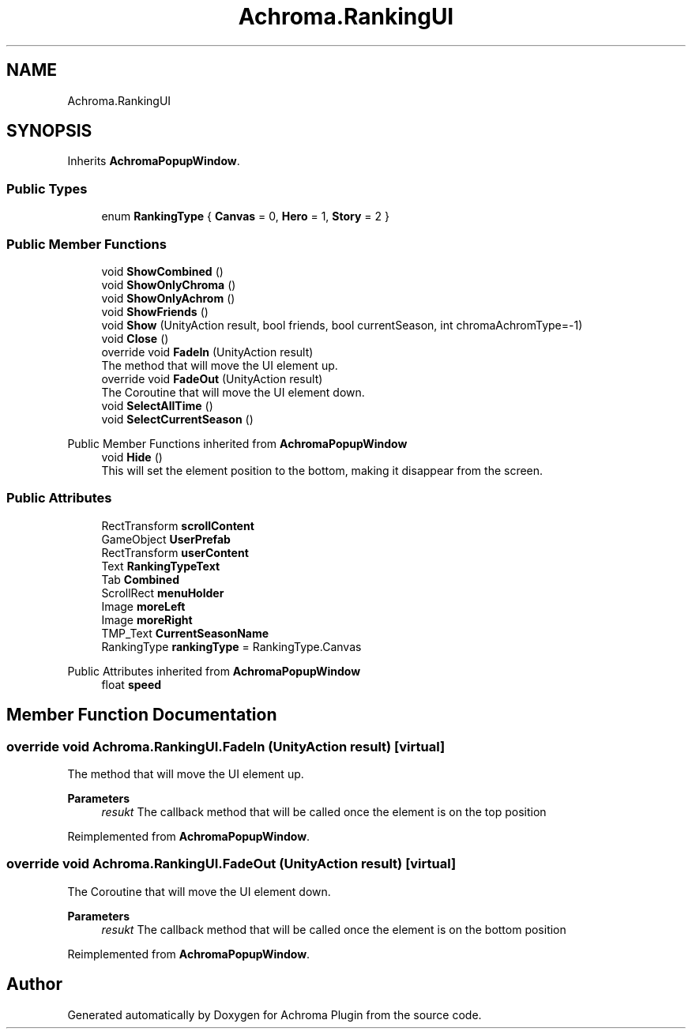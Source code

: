 .TH "Achroma.RankingUI" 3 "Achroma Plugin" \" -*- nroff -*-
.ad l
.nh
.SH NAME
Achroma.RankingUI
.SH SYNOPSIS
.br
.PP
.PP
Inherits \fBAchromaPopupWindow\fP\&.
.SS "Public Types"

.in +1c
.ti -1c
.RI "enum \fBRankingType\fP { \fBCanvas\fP = 0, \fBHero\fP = 1, \fBStory\fP = 2 }"
.br
.in -1c
.SS "Public Member Functions"

.in +1c
.ti -1c
.RI "void \fBShowCombined\fP ()"
.br
.ti -1c
.RI "void \fBShowOnlyChroma\fP ()"
.br
.ti -1c
.RI "void \fBShowOnlyAchrom\fP ()"
.br
.ti -1c
.RI "void \fBShowFriends\fP ()"
.br
.ti -1c
.RI "void \fBShow\fP (UnityAction result, bool friends, bool currentSeason, int chromaAchromType=\-1)"
.br
.ti -1c
.RI "void \fBClose\fP ()"
.br
.ti -1c
.RI "override void \fBFadeIn\fP (UnityAction result)"
.br
.RI "The method that will move the UI element up\&. "
.ti -1c
.RI "override void \fBFadeOut\fP (UnityAction result)"
.br
.RI "The Coroutine that will move the UI element down\&. "
.ti -1c
.RI "void \fBSelectAllTime\fP ()"
.br
.ti -1c
.RI "void \fBSelectCurrentSeason\fP ()"
.br
.in -1c

Public Member Functions inherited from \fBAchromaPopupWindow\fP
.in +1c
.ti -1c
.RI "void \fBHide\fP ()"
.br
.RI "This will set the element position to the bottom, making it disappear from the screen\&. "
.in -1c
.SS "Public Attributes"

.in +1c
.ti -1c
.RI "RectTransform \fBscrollContent\fP"
.br
.ti -1c
.RI "GameObject \fBUserPrefab\fP"
.br
.ti -1c
.RI "RectTransform \fBuserContent\fP"
.br
.ti -1c
.RI "Text \fBRankingTypeText\fP"
.br
.ti -1c
.RI "Tab \fBCombined\fP"
.br
.ti -1c
.RI "ScrollRect \fBmenuHolder\fP"
.br
.ti -1c
.RI "Image \fBmoreLeft\fP"
.br
.ti -1c
.RI "Image \fBmoreRight\fP"
.br
.ti -1c
.RI "TMP_Text \fBCurrentSeasonName\fP"
.br
.ti -1c
.RI "RankingType \fBrankingType\fP = RankingType\&.Canvas"
.br
.in -1c

Public Attributes inherited from \fBAchromaPopupWindow\fP
.in +1c
.ti -1c
.RI "float \fBspeed\fP"
.br
.in -1c
.SH "Member Function Documentation"
.PP 
.SS "override void Achroma\&.RankingUI\&.FadeIn (UnityAction result)\fC [virtual]\fP"

.PP
The method that will move the UI element up\&. 
.PP
\fBParameters\fP
.RS 4
\fIresukt\fP The callback method that will be called once the element is on the top position
.RE
.PP

.PP
Reimplemented from \fBAchromaPopupWindow\fP\&.
.SS "override void Achroma\&.RankingUI\&.FadeOut (UnityAction result)\fC [virtual]\fP"

.PP
The Coroutine that will move the UI element down\&. 
.PP
\fBParameters\fP
.RS 4
\fIresukt\fP The callback method that will be called once the element is on the bottom position
.RE
.PP

.PP
Reimplemented from \fBAchromaPopupWindow\fP\&.

.SH "Author"
.PP 
Generated automatically by Doxygen for Achroma Plugin from the source code\&.
